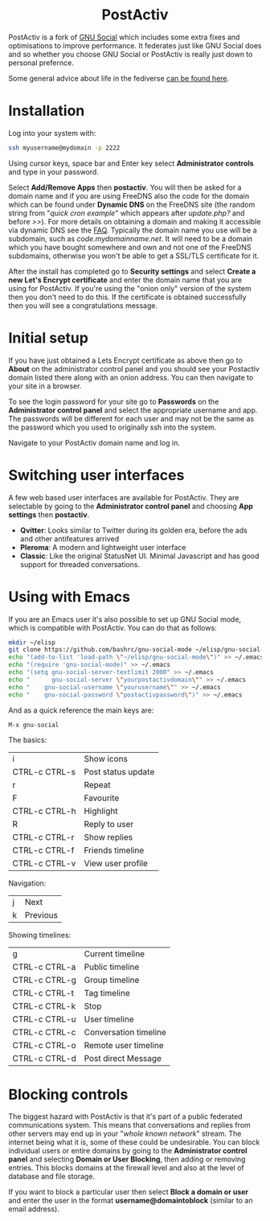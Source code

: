 #+TITLE:
#+AUTHOR: Bob Mottram
#+EMAIL: bob@freedombone.net
#+KEYWORDS: freedombone, postactiv
#+DESCRIPTION: How to use PostActiv
#+OPTIONS: ^:nil toc:nil
#+HTML_HEAD: <link rel="stylesheet" type="text/css" href="freedombone.css" />

#+BEGIN_CENTER
[[file:images/logo.png]]
#+END_CENTER

#+BEGIN_EXPORT html
<center>
<h1>PostActiv</h1>
</center>
#+END_EXPORT

PostActiv is a fork of [[./app_gnusocial.html][GNU Social]] which includes some extra fixes and optimisations to improve performance. It federates just like GNU Social does and so whether you choose GNU Social or PostActiv is really just down to personal prefernce.

Some general advice about life in the fediverse [[./fediverse.html][can be found here]].

#+BEGIN_CENTER
[[file:images/postactiv_pleroma.jpg]]
#+END_CENTER

* Installation
Log into your system with:

#+begin_src bash
ssh myusername@mydomain -p 2222
#+end_src

Using cursor keys, space bar and Enter key select *Administrator controls* and type in your password.

Select *Add/Remove Apps* then *postactiv*. You will then be asked for a domain name and if you are using FreeDNS also the code for the domain which can be found under *Dynamic DNS* on the FreeDNS site (the random string from "/quick cron example/" which appears after /update.php?/ and before />>/). For more details on obtaining a domain and making it accessible via dynamic DNS see the [[./faq.html][FAQ]]. Typically the domain name you use will be a subdomain, such as /code.mydomainname.net/. It will need to be a domain which you have bought somewhere and own and not one of the FreeDNS subdomains, otherwise you won't be able to get a SSL/TLS certificate for it.

After the install has completed go to *Security settings* and select *Create a new Let's Encrypt certificate* and enter the domain name that you are using for PostActiv. If you're using the "onion only" version of the system then you don't need to do this. If the certificate is obtained successfully then you will see a congratulations message.

* Initial setup
If you have just obtained a Lets Encrypt certificate as above then go to *About* on the administrator control panel and you should see your Postactiv domain listed there along with an onion address. You can then navigate to your site in a browser.

To see the login password for your site go to *Passwords* on the *Administrator control panel* and select the appropriate username and app. The passwords will be different for each user and may not be the same as the password which you used to originally ssh into the system.

Navigate to your PostActiv domain name and log in.

* Switching user interfaces
A few web based user interfaces are available for PostActiv. They are selectable by going to the *Administrator control panel* and choosing *App settings* then *postactiv*.

#+BEGIN_CENTER
[[file:images/postactiv_settings.jpg]]
#+END_CENTER

 * *Qvitter*: Looks similar to Twitter during its golden era, before the ads and other antifeatures arrived
 * *Pleroma*: A modern and lightweight user interface
 * *Classic*: Like the original StatusNet UI. Minimal Javascript and has good support for threaded conversations.

* Using with Emacs

#+BEGIN_CENTER
[[file:images/gnu-social-mode.jpg]]
#+END_CENTER

If you are an Emacs user it's also possible to set up GNU Social mode, which is compatible with PostActiv. You can do that as follows:

#+begin_src bash :tangle no
mkdir ~/elisp
git clone https://github.com/bashrc/gnu-social-mode ~/elisp/gnu-social-mode
echo "(add-to-list 'load-path \"~/elisp/gnu-social-mode\")" >> ~/.emacs
echo "(require 'gnu-social-mode)" >> ~/.emacs
echo "(setq gnu-social-server-textlimit 2000" >> ~/.emacs
echo "      gnu-social-server \"yourpostactivdomain\"" >> ~/.emacs
echo "    gnu-social-username \"yourusername\"" >> ~/.emacs
echo "    gnu-social-password \"postactivpassword\")" >> ~/.emacs
#+end_src

And as a quick reference the main keys are:

#+begin_src bash :tangle no
M-x gnu-social
#+end_src

The basics:

| i             | Show icons         |
| CTRL-c CTRL-s | Post status update |
| r             | Repeat             |
| F             | Favourite          |
| CTRL-c CTRL-h | Highlight          |
| R             | Reply to user      |
| CTRL-c CTRL-r | Show replies       |
| CTRL-c CTRL-f | Friends timeline   |
| CTRL-c CTRL-v | View user profile  |

Navigation:

| j | Next     |
| k | Previous |

Showing timelines:

| g             | Current timeline      |
| CTRL-c CTRL-a | Public timeline       |
| CTRL-c CTRL-g | Group timeline        |
| CTRL-c CTRL-t | Tag timeline          |
| CTRL-c CTRL-k | Stop                  |
| CTRL-c CTRL-u | User timeline         |
| CTRL-c CTRL-c | Conversation timeline |
| CTRL-c CTRL-o | Remote user timeline  |
| CTRL-c CTRL-d | Post direct Message   |

* Blocking controls
#+BEGIN_CENTER
[[file:images/controlpanel/control_panel_blocking.jpg]]
#+END_CENTER

The biggest hazard with PostActiv is that it's part of a public federated communications system. This means that conversations and replies from other servers may end up in your "/whole known network/" stream. The internet being what it is, some of these could be undesirable. You can block individual users or entire domains by going to the *Administrator control panel* and selecting *Domain or User Blocking*, then adding or removing entries. This blocks domains at the firewall level and also at the level of database and file storage.

If you want to block a particular user then select *Block a domain or user* and enter the user in the format *username@domaintoblock* (similar to an email address).
